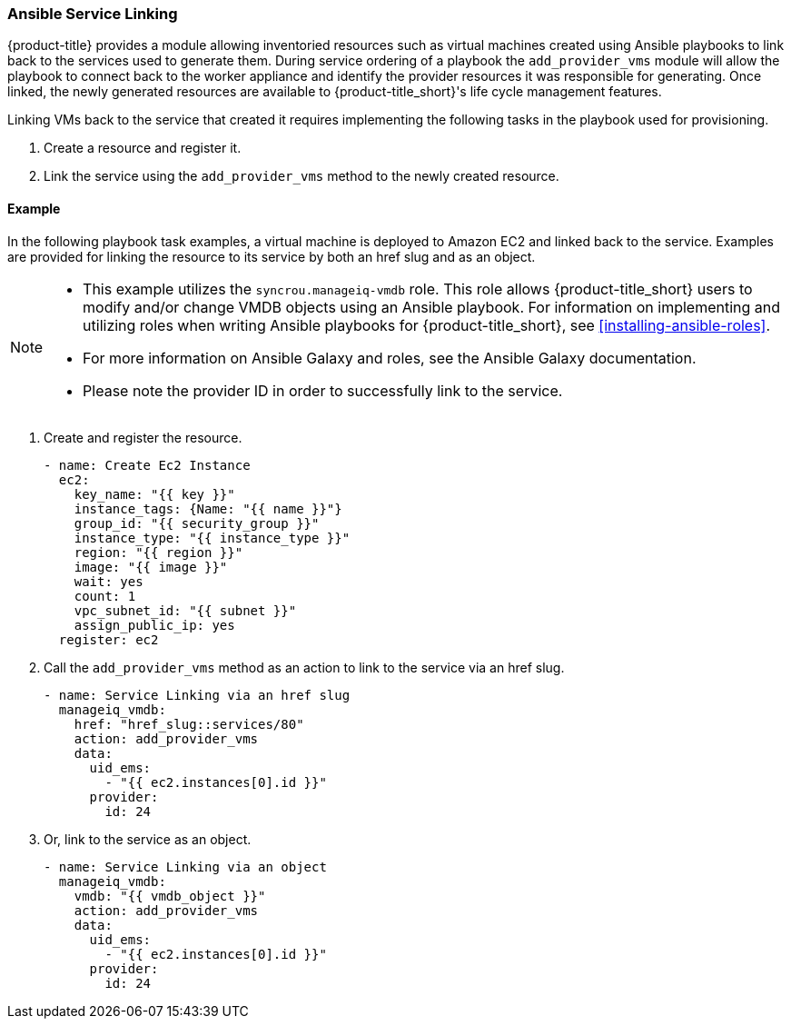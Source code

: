 [[ansible-service-linking]]
=== Ansible Service Linking 

{product-title} provides a module allowing inventoried resources such as virtual machines created using Ansible playbooks to link back to the services used to generate them. During service ordering of a playbook the `add_provider_vms` module will allow the playbook to connect back to the worker appliance and identify the provider resources it was responsible for generating. Once linked, the newly generated resources are available to {product-title_short}'s life cycle management features.

Linking VMs back to the service that created it requires implementing the following tasks in the playbook used for provisioning. 

. Create a resource and register it.
. Link the service using the `add_provider_vms` method to the newly created resource. 



==== Example

In the following playbook task examples, a virtual machine is deployed to Amazon EC2 and linked back to the service. Examples are provided for linking the resource to its service by both an href slug and as an object. 
 
[NOTE]
====
* This example utilizes the `syncrou.manageiq-vmdb` role. This role allows {product-title_short} users to modify and/or change VMDB objects using an Ansible playbook. For information on implementing and utilizing roles when writing Ansible playbooks for {product-title_short}, see xref:installing-ansible-roles[]. 
* For more information on Ansible Galaxy and roles, see the Ansible Galaxy documentation. 
* Please note the provider ID in order to successfully link to the service. 
====

. Create and register the resource.
+
-----
- name: Create Ec2 Instance
  ec2:
    key_name: "{{ key }}"
    instance_tags: {Name: "{{ name }}"}
    group_id: "{{ security_group }}"
    instance_type: "{{ instance_type }}"
    region: "{{ region }}"
    image: "{{ image }}"
    wait: yes
    count: 1
    vpc_subnet_id: "{{ subnet }}"
    assign_public_ip: yes
  register: ec2
-----
+
. Call the `add_provider_vms` method as an action to link to the service via an href slug.
+
-----
- name: Service Linking via an href slug
  manageiq_vmdb:
    href: "href_slug::services/80"
    action: add_provider_vms
    data:
      uid_ems:
        - "{{ ec2.instances[0].id }}"
      provider:
        id: 24
-----
+
. Or, link to the service as an object.
+
-----
- name: Service Linking via an object
  manageiq_vmdb:
    vmdb: "{{ vmdb_object }}"
    action: add_provider_vms
    data:
      uid_ems:
        - "{{ ec2.instances[0].id }}"
      provider:
        id: 24

-----
